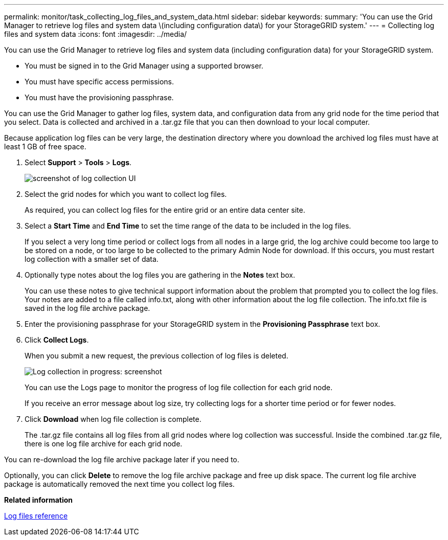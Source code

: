 ---
permalink: monitor/task_collecting_log_files_and_system_data.html
sidebar: sidebar
keywords: 
summary: 'You can use the Grid Manager to retrieve log files and system data \(including configuration data\) for your StorageGRID system.'
---
= Collecting log files and system data
:icons: font
:imagesdir: ../media/

[.lead]
You can use the Grid Manager to retrieve log files and system data (including configuration data) for your StorageGRID system.

* You must be signed in to the Grid Manager using a supported browser.
* You must have specific access permissions.
* You must have the provisioning passphrase.

You can use the Grid Manager to gather log files, system data, and configuration data from any grid node for the time period that you select. Data is collected and archived in a .tar.gz file that you can then download to your local computer.

Because application log files can be very large, the destination directory where you download the archived log files must have at least 1 GB of free space.

. Select *Support* > *Tools* > *Logs*.
+
image::../media/support_logs_select_nodes.gif[screenshot of log collection UI]

. Select the grid nodes for which you want to collect log files.
+
As required, you can collect log files for the entire grid or an entire data center site.

. Select a *Start Time* and *End Time* to set the time range of the data to be included in the log files.
+
If you select a very long time period or collect logs from all nodes in a large grid, the log archive could become too large to be stored on a node, or too large to be collected to the primary Admin Node for download. If this occurs, you must restart log collection with a smaller set of data.

. Optionally type notes about the log files you are gathering in the *Notes* text box.
+
You can use these notes to give technical support information about the problem that prompted you to collect the log files. Your notes are added to a file called info.txt, along with other information about the log file collection. The info.txt file is saved in the log file archive package.

. Enter the provisioning passphrase for your StorageGRID system in the *Provisioning Passphrase* text box.
. Click *Collect Logs*.
+
When you submit a new request, the previous collection of log files is deleted.
+
image::../media/support_logs_in_progress.gif[Log collection in progress: screenshot]
+
You can use the Logs page to monitor the progress of log file collection for each grid node.
+
If you receive an error message about log size, try collecting logs for a shorter time period or for fewer nodes.

. Click *Download* when log file collection is complete.
+
The .tar.gz file contains all log files from all grid nodes where log collection was successful. Inside the combined .tar.gz file, there is one log file archive for each grid node.

You can re-download the log file archive package later if you need to.

Optionally, you can click *Delete* to remove the log file archive package and free up disk space. The current log file archive package is automatically removed the next time you collect log files.

*Related information*

xref:concept_logs_files_reference.adoc[Log files reference]
